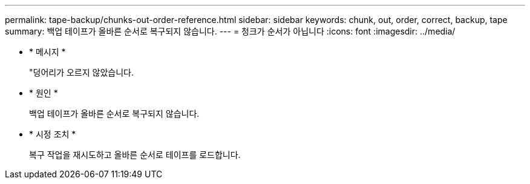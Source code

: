 ---
permalink: tape-backup/chunks-out-order-reference.html 
sidebar: sidebar 
keywords: chunk, out, order, correct, backup, tape 
summary: 백업 테이프가 올바른 순서로 복구되지 않습니다. 
---
= 청크가 순서가 아닙니다
:icons: font
:imagesdir: ../media/


* * 메시지 *
+
"덩어리가 오르지 않았습니다.

* * 원인 *
+
백업 테이프가 올바른 순서로 복구되지 않습니다.

* * 시정 조치 *
+
복구 작업을 재시도하고 올바른 순서로 테이프를 로드합니다.


